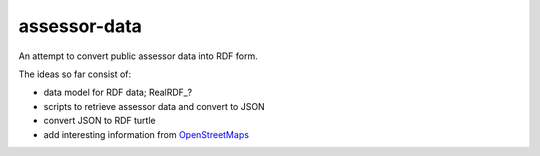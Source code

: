 assessor-data
=============

An attempt to convert public assessor data into RDF form.

The ideas so far consist of:

- data model for RDF data; RealRDF_?
- scripts to retrieve assessor data and convert to JSON
- convert JSON to RDF turtle
- add interesting information from OpenStreetMaps_

.. _ReadRDF: http://gr8c.org/realdf/
.. _OpenStreetMaps: http://www.openstreetmap.org/
